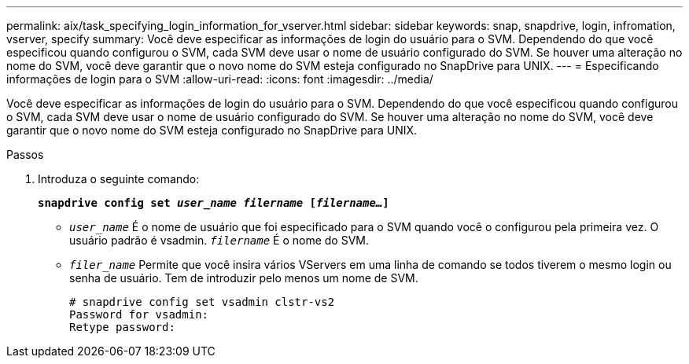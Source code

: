---
permalink: aix/task_specifying_login_information_for_vserver.html 
sidebar: sidebar 
keywords: snap, snapdrive, login, infromation, vserver, specify 
summary: Você deve especificar as informações de login do usuário para o SVM. Dependendo do que você especificou quando configurou o SVM, cada SVM deve usar o nome de usuário configurado do SVM. Se houver uma alteração no nome do SVM, você deve garantir que o novo nome do SVM esteja configurado no SnapDrive para UNIX. 
---
= Especificando informações de login para o SVM
:allow-uri-read: 
:icons: font
:imagesdir: ../media/


[role="lead"]
Você deve especificar as informações de login do usuário para o SVM. Dependendo do que você especificou quando configurou o SVM, cada SVM deve usar o nome de usuário configurado do SVM. Se houver uma alteração no nome do SVM, você deve garantir que o novo nome do SVM esteja configurado no SnapDrive para UNIX.

.Passos
. Introduza o seguinte comando:
+
`*snapdrive config set _user_name filername_ [_filername..._]*`

+
** `_user_name_` É o nome de usuário que foi especificado para o SVM quando você o configurou pela primeira vez. O usuário padrão é vsadmin. `_filername_` É o nome do SVM.
** `_filer_name_` Permite que você insira vários VServers em uma linha de comando se todos tiverem o mesmo login ou senha de usuário. Tem de introduzir pelo menos um nome de SVM.
+
[listing]
----
# snapdrive config set vsadmin clstr-vs2
Password for vsadmin:
Retype password:
----



